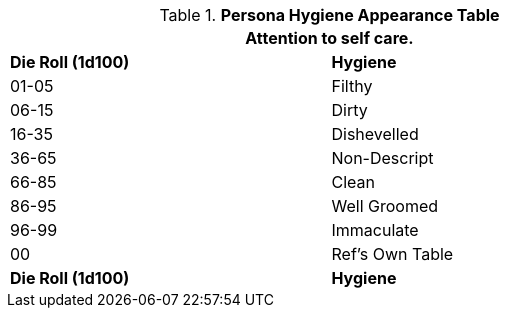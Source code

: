 .*Persona Hygiene Appearance Table*
[width="75%",cols="^,<",frame="all", stripes="even"]
|===
2+<|Attention to self care.

s|Die Roll (1d100)
s|Hygiene

|01-05
|Filthy

|06-15
|Dirty

|16-35
|Dishevelled

|36-65
|Non-Descript

|66-85
|Clean

|86-95
|Well Groomed

|96-99
|Immaculate

|00
|Ref's Own Table

s|Die Roll (1d100)
s|Hygiene
|===
